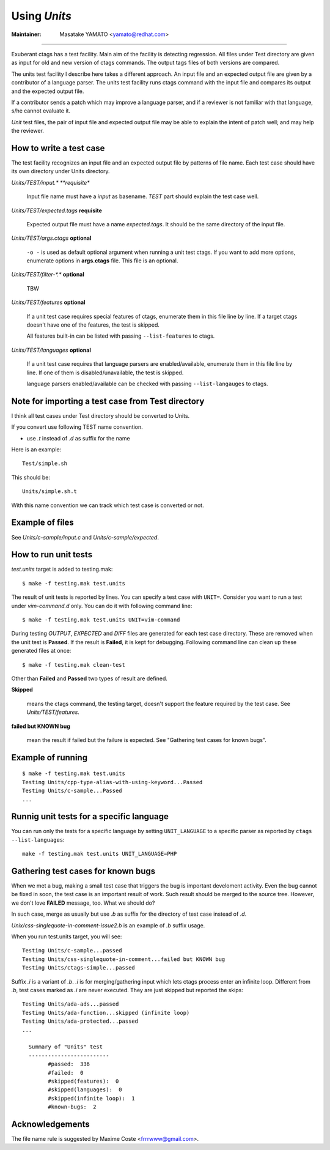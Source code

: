 Using *Units*
============================================================

:Maintainer: Masatake YAMATO <yamato@redhat.com>

----

Exuberant ctags has a test facility. Main aim of the facility is
detecting regression. All files under Test directory are given as
input for old and new version of ctags commands.  The output tags
files of both versions are compared.

The units test facility I describe here takes a different approach. An
input file and an expected output file are given by a contributor of a
language parser. The units test facility runs ctags command with the
input file and compares its output and the expected output file.

If a contributor sends a patch which may improve a language parser,
and if a reviewer is not familiar with that language, s/he cannot
evaluate it.

*Unit* test files, the pair of input file and expected output file may
be able to explain the intent of patch well; and may help the
reviewer.

How to write a test case
------------------------------------------------------------

The test facility recognizes an input file and an expected
output file by patterns of file name. Each test case should
have its own directory under Units directory.

*Units/TEST/input.\* **requisite**

	Input file name must have a *input* as basename. *TEST*
	part should explain the test case well.

*Units/TEST/expected.tags* **requisite**

	Expected output file must have a name *expected.tags*. It
	should be the same directory of the input file.

*Units/TEST/args.ctags* **optional**

	``-o -`` is used as default optional argument when running a
	unit test ctags. If you want to add more options, enumerate
	options in **args.ctags** file. This file is an optional.

*Units/TEST/filter-\*.\** **optional**

	TBW

*Units/TEST/features* **optional**

	If a unit test case requires special features of ctags,
	enumerate them in this file line by line. If a target ctags
	doesn't have one of the features, the test is skipped.

	All features built-in can be listed with passing
	``--list-features`` to ctags.

*Units/TEST/languages* **optional**

	If a unit test case requires that language parsers are enabled/available,
	enumerate them in this file line by line. If one of them is
	disabled/unavailable, the test is skipped.

	language parsers enabled/available can be checked with passing
	``--list-langauges`` to ctags.

Note for importing a test case from Test directory
------------------------------------------------------------

I think all test cases under Test directory should be converted to
Units.

If you convert use following TEST name convention.

* use *.t* instead of *.d* as suffix for the name

Here is an example::

	Test/simple.sh

This should be::

	Units/simple.sh.t

With this name convention we can track which test case is converted or
not.
	
Example of files
------------------------------------------------------------

See *Units/c-sample/input.c* and *Units/c-sample/expected*.

How to run unit tests
------------------------------------------------------------

*test.units* target is added to testing.mak::

	 $ make -f testing.mak test.units

The result of unit tests is reported by lines. You can specify
a test case with ``UNIT=``. Consider you want to run a test under
*vim-command.d* only. You can do it with following command line::

	$ make -f testing.mak test.units UNIT=vim-command

During testing *OUTPUT*, *EXPECTED* and *DIFF* files are generated for each
test case directory. These are removed when the unit test is **Passed**.
If the result is **Failed**, it is kept for debugging. Following
command line can clean up these generated files at once::

         $ make -f testing.mak clean-test

Other than **Failed** and **Passed** two types of result are
defined.


**Skipped**

	means the ctags command, the testing target, doesn't
	support the feature required by the test case.
	See *Units/TEST/features*.

**failed but KNOWN bug**

	mean the result if failed but the failure is expected.
	See "Gathering test cases for known bugs".
	
Example of running
------------------------------------------------------------
::

	$ make -f testing.mak test.units
	Testing Units/cpp-type-alias-with-using-keyword...Passed
	Testing Units/c-sample...Passed
	...

Runnig unit tests for a specific language
------------------------------------------------------------

You can run only the tests for a specific language by setting
``UNIT_LANGUAGE`` to a specific parser as reported by
``ctags --list-languages``::

	make -f testing.mak test.units UNIT_LANGUAGE=PHP

Gathering test cases for known bugs
------------------------------------------------------------

When we met a bug, making a small test case that triggers the bug is
important develoment activity. Even the bug cannot be fixed in soon,
the test case is an important result of work. Such result should
be merged to the source tree. However, we don't love **FAILED**
message, too. What we should do?

In such case, merge as usually but use *.b* as suffix for
the directory of test case instead of *.d*.

*Unix/css-singlequote-in-comment-issue2.b* is an example
of *.b* suffix usage.

When you run test.units target, you will see::

    Testing Units/c-sample...passed
    Testing Units/css-singlequote-in-comment...failed but KNOWN bug
    Testing Units/ctags-simple...passed

Suffix *.i* is a variant of *.b*. *.i* is for merging/gathering input
which lets ctags process enter an infinite loop. Different from *.b*,
test cases marked as *.i* are never executed. They are just skipped
but reported the skips::

    Testing Units/ada-ads...passed
    Testing Units/ada-function...skipped (infinite loop)
    Testing Units/ada-protected...passed
    ...

      Summary of "Units" test
      -------------------------
	    #passed:  336
	    #failed:  0
	    #skipped(features):  0
	    #skipped(languages):  0
	    #skipped(infinite loop):  1
	    #known-bugs:  2


Acknowledgements
------------------------------------------------------------

The file name rule is suggested by Maxime Coste <frrrwww@gmail.com>.
